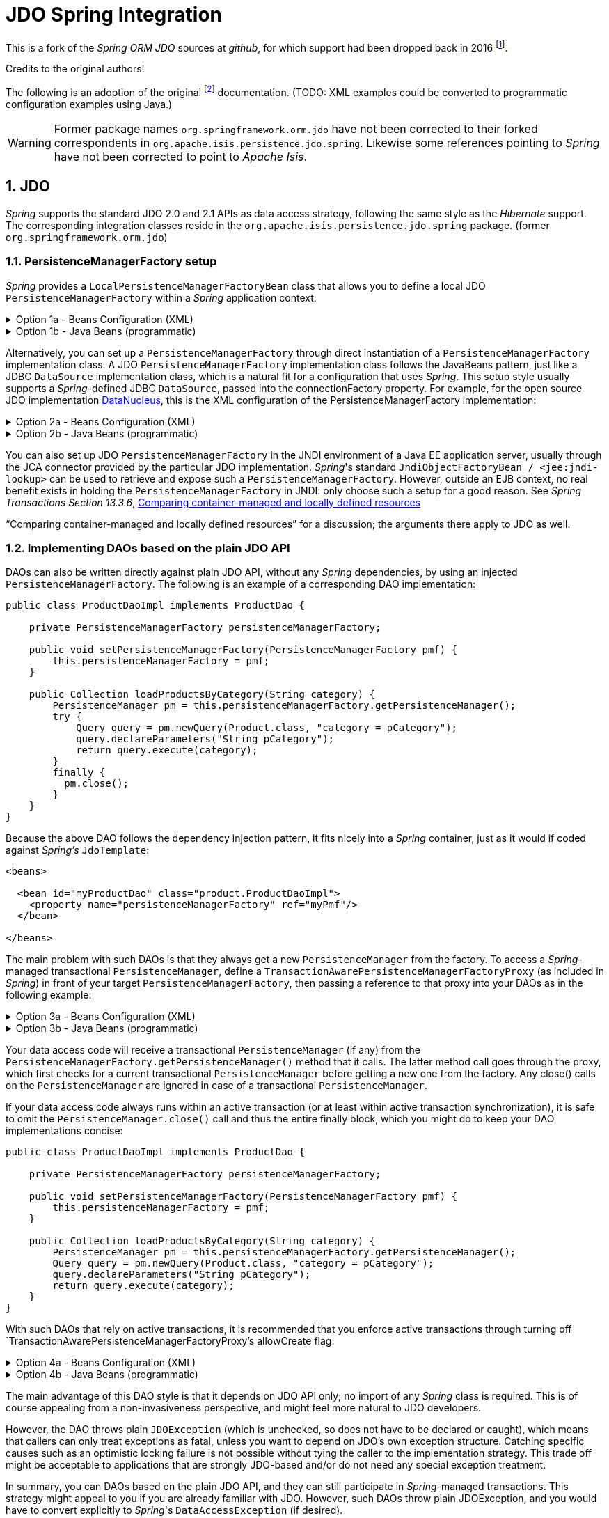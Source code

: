 = JDO Spring Integration
:Notice: Licensed to the Apache Software Foundation (ASF) under one or more contributor license agreements. See the NOTICE file distributed with this work for additional information regarding copyright ownership. The ASF licenses this file to you under the Apache License, Version 2.0 (the "License"); you may not use this file except in compliance with the License. You may obtain a copy of the License at. http://www.apache.org/licenses/LICENSE-2.0 . Unless required by applicable law or agreed to in writing, software distributed under the License is distributed on an "AS IS" BASIS, WITHOUT WARRANTIES OR  CONDITIONS OF ANY KIND, either express or implied. See the License for the specific language governing permissions and limitations under the License.
:sectnums:

This is a fork of the _Spring ORM JDO_ sources at _github_,
for which support had been dropped back in 2016
footnote:[https://github.com/spring-projects/spring-framework/issues/18702[Spring Issue 18702]].

Credits to the original authors!

The following is an adoption of the original
footnote:[https://docs.spring.io/spring-framework/docs/3.0.0.RC2/reference/html/ch13s04.html[docs.spring.io]]
documentation. (TODO: XML examples could be converted to programmatic configuration examples using Java.)

WARNING: Former package names `org.springframework.orm.jdo` have not been corrected to their forked
correspondents in `org.apache.isis.persistence.jdo.spring`. Likewise some references pointing to
 _Spring_ have not been corrected to point to _Apache Isis_.

== JDO

_Spring_ supports the standard JDO 2.0 and 2.1 APIs as data access strategy, following the same
style as the _Hibernate_ support. The corresponding integration classes reside in the
`org.apache.isis.persistence.jdo.spring` package. (former `org.springframework.orm.jdo`)

=== PersistenceManagerFactory setup

_Spring_ provides a `LocalPersistenceManagerFactoryBean` class that allows you to define a
local JDO `PersistenceManagerFactory` within a _Spring_ application context:

.Option 1a - Beans Configuration (XML)
[%collapsible]
====
[source,xml]
----
<beans>

  <bean id="myPmf" class="org.springframework.orm.jdo.LocalPersistenceManagerFactoryBean">
    <property name="configLocation" value="classpath:kodo.properties"/>
  </bean>

</beans>
----
====

.Option 1b - Java Beans (programmatic)
[%collapsible]
====
[source,java]
----
@Configuration
@ConfigurationProperties(prefix = "isis.persistence.jdo-datanucleus")
@Named("jdo-settings")
public class JdoSettingsBean {

    @Getter @Setter 
    private Map<String, String> impl; //mapped by "isis.persistence.jdo-datanucleus.impl"
    
    private final Object lock = new Object();
    private Map<String, Object> properties;

    public Map<String, Object> getAsProperties() {
        synchronized(lock) {
            if(properties==null) {
                properties = new HashMap<>();
                properties.putAll(impl);
                amendProperties(properties);
            }
        }
        return properties;
    }
    
    private void amendProperties(Map<String, Object> properties) {
        // add optional defaults if needed
    }

}

@Configuration
@EnableConfigurationProperties(JdoSettingsBean.class)
public class ConfigurationExample {
    
    @Bean
    public LocalPersistenceManagerFactoryBean myPmf(JdoSettingsBean jdoSettings) {
        var myPmf = new LocalPersistenceManagerFactoryBean();
        myPmf.setJdoPropertyMap(jdoSettings.getAsProperties());
        return myPmf;
    }

}

----
====


Alternatively, you can set up a `PersistenceManagerFactory` through direct instantiation of a
`PersistenceManagerFactory` implementation class. A JDO `PersistenceManagerFactory` implementation
class follows the JavaBeans pattern, just like a JDBC `DataSource` implementation class, which is a
natural fit for a configuration that uses _Spring_. This setup style usually supports a _Spring_-defined
JDBC `DataSource`, passed into the connectionFactory property. For example, for the open source
JDO implementation https://www.datanucleus.org/[DataNucleus],
this is the XML configuration of the PersistenceManagerFactory implementation:

.Option 2a - Beans Configuration (XML)
[%collapsible]
====
[source,xml]
----
<beans>

 <bean id="dataSource" class="org.apache.commons.dbcp.BasicDataSource" destroy-method="close">
   <property name="driverClassName" value="${jdbc.driverClassName}"/>
   <property name="url" value="${jdbc.url}"/>
   <property name="username" value="${jdbc.username}"/>
   <property name="password" value="${jdbc.password}"/>
 </bean>

 <bean id="myPmf" class="org.datanucleus.jdo.JDOPersistenceManagerFactory" destroy-method="close">
   <property name="connectionFactory" ref="dataSource"/>
   <property name="nontransactionalRead" value="true"/>
 </bean>

</beans>
----
====

.Option 2b - Java Beans (programmatic)
[%collapsible]
====
[source,java]
----
import javax.jdo.PersistenceManagerFactory;
import javax.sql.DataSource;

import org.datanucleus.api.jdo.JDOPersistenceManagerFactory;
import org.datanucleus.store.rdbms.datasource.dbcp2.BasicDataSource;
import org.springframework.boot.jdbc.DataSourceBuilder;
import org.springframework.context.annotation.Bean;
import org.springframework.context.annotation.Configuration;
import org.springframework.context.annotation.Import;

@Configuration
@Import({
})
public class ConfigurationExample {
    
    @Bean(destroyMethod = "close")
    public DataSource getDataSource() {
        var dataSourceBuilder = DataSourceBuilder.create().type(BasicDataSource.class);
        dataSourceBuilder.driverClassName("org.h2.Driver");
        dataSourceBuilder.url("jdbc:h2:mem:test");
        dataSourceBuilder.username("sa");
        dataSourceBuilder.password("");
        return dataSourceBuilder.build();
    }
  
    @Bean(destroyMethod = "close")
    public PersistenceManagerFactory myPmf(DataSource dataSource) {
        var myPmf = new JDOPersistenceManagerFactory();
        myPmf.setConnectionFactory(dataSource);
        myPmf.setNontransactionalRead(true);
        return myPmf;
    }

}
----
====

You can also set up JDO `PersistenceManagerFactory` in the JNDI environment of a Java EE application server,
usually through the JCA connector provided by the particular JDO implementation. _Spring_'s standard
`JndiObjectFactoryBean / <jee:jndi-lookup>` can be used to retrieve and expose such a
`PersistenceManagerFactory`.
However, outside an EJB context, no real benefit exists in holding the `PersistenceManagerFactory` in
JNDI: only choose such a setup for a good reason. See 
_Spring Transactions Section 13.3.6_, https://docs.spring.io/spring-framework/docs/3.0.x/spring-framework-reference/html/orm.html#orm-hibernate-resources[Comparing container-managed and locally defined resources]

“Comparing container-managed and locally defined resources” for a discussion; the arguments there
apply to JDO as well.

=== Implementing DAOs based on the plain JDO API

DAOs can also be written directly against plain JDO API, without any _Spring_ dependencies, by using
an injected `PersistenceManagerFactory`. The following is an example of a corresponding DAO implementation:

[source,java]
----
public class ProductDaoImpl implements ProductDao {

    private PersistenceManagerFactory persistenceManagerFactory;

    public void setPersistenceManagerFactory(PersistenceManagerFactory pmf) {
        this.persistenceManagerFactory = pmf;
    }

    public Collection loadProductsByCategory(String category) {
        PersistenceManager pm = this.persistenceManagerFactory.getPersistenceManager();
        try {
            Query query = pm.newQuery(Product.class, "category = pCategory");
            query.declareParameters("String pCategory");
            return query.execute(category);
        }
        finally {
          pm.close();
        }
    }
}
----

Because the above DAO follows the dependency injection pattern, it fits nicely into a _Spring_ container,
just as it would if coded against _Spring's_ `JdoTemplate`:

[source,xml]
----
<beans>

  <bean id="myProductDao" class="product.ProductDaoImpl">
    <property name="persistenceManagerFactory" ref="myPmf"/>
  </bean>

</beans>
----

The main problem with such DAOs is that they always get a new `PersistenceManager` from the factory.
To access a _Spring_-managed transactional `PersistenceManager`, define a
`TransactionAwarePersistenceManagerFactoryProxy` (as included in _Spring_) in front of your target
`PersistenceManagerFactory`, then passing a reference to that proxy into your DAOs as in the
following example:

.Option 3a - Beans Configuration (XML)
[%collapsible]
====
[source,xml]
----
<beans>

  <bean id="myPmfProxy"
      class="org.springframework.orm.jdo.TransactionAwarePersistenceManagerFactoryProxy">
    <property name="targetPersistenceManagerFactory" ref="myPmf"/>
  </bean>

  <bean id="myProductDao" class="product.ProductDaoImpl">
    <property name="persistenceManagerFactory" ref="myPmfProxy"/>
  </bean>

</beans>
----
====

.Option 3b - Java Beans (programmatic)
[%collapsible]
====
[source,java]
----
@Configuration
@Import({
})
public class ConfigurationExample {
    
    @Bean(destroyMethod = "close")
    public DataSource getDataSource() {
        var dataSourceBuilder = DataSourceBuilder.create().type(BasicDataSource.class);
        dataSourceBuilder.driverClassName("org.h2.Driver");
        dataSourceBuilder.url("jdbc:h2:mem:test");
        dataSourceBuilder.username("sa");
        dataSourceBuilder.password("");
        return dataSourceBuilder.build();
    }
  
    @Bean(destroyMethod = "close") @Named("myPmf")
    public PersistenceManagerFactory myPmf(DataSource dataSource) {
        var myPmf = new JDOPersistenceManagerFactory();
        myPmf.setConnectionFactory(dataSource);
        myPmf.setNontransactionalRead(true);
        return myPmf;
    }
    
    @Bean @Named("myPmfProxy")
    public TransactionAwarePersistenceManagerFactoryProxy myPmfProxy(PersistenceManagerFactory myPmf) {
        var myPmfProxy = new TransactionAwarePersistenceManagerFactoryProxy();
        myPmfProxy.setTargetPersistenceManagerFactory(myPmf);
        return myPmfProxy;
    }
    
    @Component
    public static class ExampleDao {

        @Inject
        @Named("myPmfProxy")
        @Getter 
        private PersistenceManagerFactory persistenceManagerFactory;
        
    }

}
----
====

Your data access code will receive a transactional `PersistenceManager` (if any) from the
`PersistenceManagerFactory.getPersistenceManager()` method that it calls. The latter method
call goes through the proxy, which first checks for a current transactional `PersistenceManager`
before getting a new one from the factory. Any close() calls on the `PersistenceManager` are
ignored in case of a transactional `PersistenceManager`.

If your data access code always runs within an active transaction (or at least within active
transaction synchronization), it is safe to omit the `PersistenceManager.close()` call and thus
the entire finally block, which you might do to keep your DAO implementations concise:

[source,java]
----
public class ProductDaoImpl implements ProductDao {

    private PersistenceManagerFactory persistenceManagerFactory;

    public void setPersistenceManagerFactory(PersistenceManagerFactory pmf) {
        this.persistenceManagerFactory = pmf;
    }

    public Collection loadProductsByCategory(String category) {
        PersistenceManager pm = this.persistenceManagerFactory.getPersistenceManager();
        Query query = pm.newQuery(Product.class, "category = pCategory");
        query.declareParameters("String pCategory");
        return query.execute(category);
    }
}
----

With such DAOs that rely on active transactions, it is recommended that you enforce active
transactions through turning off `TransactionAwarePersistenceManagerFactoryProxy`'s allowCreate flag:

.Option 4a - Beans Configuration (XML)
[%collapsible]
====
[source,xml]
----
<beans>

  <bean id="myPmfProxy"
      class="org.springframework.orm.jdo.TransactionAwarePersistenceManagerFactoryProxy">
    <property name="targetPersistenceManagerFactory" ref="myPmf"/>
    <property name="allowCreate" value="false"/>
  </bean>

  <bean id="myProductDao" class="product.ProductDaoImpl">
    <property name="persistenceManagerFactory" ref="myPmfProxy"/>
  </bean>

</beans>
----
====

.Option 4b - Java Beans (programmatic)
[%collapsible]
====
[source,java]
----
@Configuration
@Import({
})
public class ConfigurationExample3 {
    
    @Bean(destroyMethod = "close")
    public DataSource getDataSource() {
        val dataSourceBuilder = DataSourceBuilder.create().type(BasicDataSource.class);
        dataSourceBuilder.driverClassName("org.h2.Driver");
        dataSourceBuilder.url("jdbc:h2:mem:test");
        dataSourceBuilder.username("sa");
        dataSourceBuilder.password("");
        return dataSourceBuilder.build();
    }
  
    @Bean(destroyMethod = "close") @Named("myPmf")
    public PersistenceManagerFactory myPmf(final DataSource dataSource) {
        val myPmf = new JDOPersistenceManagerFactory();
        myPmf.setConnectionFactory(dataSource);
        myPmf.setNontransactionalRead(true);
        return myPmf;
    }
    
    @Bean @Named("myPmfProxy")
    public TransactionAwarePersistenceManagerFactoryProxy myPmfProxy(final PersistenceManagerFactory myPmf) {
        val myPmfProxy = new TransactionAwarePersistenceManagerFactoryProxy();
        myPmfProxy.setTargetPersistenceManagerFactory(myPmf);
        myPmfProxy.setAllowCreate(false); // <.>
        return myPmfProxy;
    }
    
    @Component
    public static class ExampleDao {

        @Inject
        @Named("myPmfProxy")
        @Getter 
        private PersistenceManagerFactory persistenceManagerFactory;
        
    }

}
----
<.> enforce active transactions
====

The main advantage of this DAO style is that it depends on JDO API only; no import of any _Spring_ class
is required. This is of course appealing from a non-invasiveness perspective, and might feel more
natural to JDO developers.

However, the DAO throws plain `JDOException` (which is unchecked, so does not have to be declared or caught),
which means that callers can only treat exceptions as fatal, unless you want to depend on JDO's own
exception structure. Catching specific causes such as an optimistic locking failure is not possible
without tying the caller to the implementation strategy. This trade off might be acceptable to
applications that are strongly JDO-based and/or do not need any special exception treatment.

In summary, you can DAOs based on the plain JDO API, and they can still participate in _Spring_-managed
transactions. This strategy might appeal to you if you are already familiar with JDO. However, such
DAOs throw plain JDOException, and you would have to convert explicitly to _Spring_'s `DataAccessException`
(if desired).

=== Transaction management

[NOTE]
====
You are strongly encouraged to read _Spring Transactions Section 10.5_, https://docs.spring.io/spring-framework/docs/3.0.x/spring-framework-reference/html/transaction.html#transaction-declarative[Declarative transaction management] 
if you have not
done so, to get a more detailed coverage of _Spring_'s declarative transaction support.
====

To execute service operations within transactions, you can use _Spring_'s common declarative transaction
facilities. For example:

[source,xml]
----
<?xml version="1.0" encoding="UTF-8"?>
<beans
        xmlns="http://www.springframework.org/schema/beans"
        xmlns:xsi="http://www.w3.org/2001/XMLSchema-instance"
        xmlns:aop="http://www.springframework.org/schema/aop"
        xmlns:tx="http://www.springframework.org/schema/tx"
        xsi:schemaLocation="
   http://www.springframework.org/schema/beans
   http://www.springframework.org/schema/beans/spring-beans-3.0.xsd
   http://www.springframework.org/schema/tx
   http://www.springframework.org/schema/tx/spring-tx-3.0.xsd
   http://www.springframework.org/schema/aop
   http://www.springframework.org/schema/aop/spring-aop-3.0.xsd">

  <bean id="myTxManager" class="org.springframework.orm.jdo.JdoTransactionManager">
    <property name="persistenceManagerFactory" ref="myPmf"/>
  </bean>

  <bean id="myProductService" class="product.ProductServiceImpl">
    <property name="productDao" ref="myProductDao"/>
  </bean>

  <tx:advice id="txAdvice" transaction-manager="txManager">
    <tx:attributes>
      <tx:method name="increasePrice*" propagation="REQUIRED"/>
      <tx:method name="someOtherBusinessMethod" propagation="REQUIRES_NEW"/>
      <tx:method name="*" propagation="SUPPORTS" read-only="true"/>
    </tx:attributes>
  </tx:advice>

  <aop:config>
    <aop:pointcut id="productServiceMethods" expression="execution(* product.ProductService.*(..))"/>
    <aop:advisor advice-ref="txAdvice" pointcut-ref="productServiceMethods"/>
  </aop:config>

</beans>
----

JDO requires an active transaction to modify a persistent object. The non-transactional flush concept
does not exist in JDO, in contrast to _Hibernate_. For this reason, you need to set up the chosen JDO
implementation for a specific environment. Specifically, you need to set it up explicitly for JTA
synchronization, to detect an active JTA transaction itself. This is not necessary for local
transactions as performed by _Spring_'s `JdoTransactionManager`, but it is necessary to participate in
JTA transactions, whether driven by _Spring_'s `JtaTransactionManager` or by EJB CMT and plain JTA.

`JdoTransactionManager` is capable of exposing a JDO transaction to JDBC access code that accesses
the same JDBC `DataSource`, provided that the registered `JdoDialect` supports retrieval of the
underlying JDBC Connection. This is the case for JDBC-based JDO 2.0 implementations by default.

=== JdoDialect

As an advanced feature, both `JdoTemplate` and `JdoTransactionManager` support a custom `JdoDialect` that
can be passed into the jdoDialect bean property. In this scenario, the DAOs will not receive a
`PersistenceManagerFactory` reference but rather a full `JdoTemplate` instance (for example, passed
into the jdoTemplate property of `JdoDaoSupport`). Using a `JdoDialect` implementation, you can enable
advanced features supported by _Spring_, usually in a vendor-specific manner:

* Applying specific transaction semantics such as custom isolation level or transaction timeout
* Retrieving the transactional JDBC Connection for exposure to JDBC-based DAOs
* Applying query timeouts, which are automatically calculated from Spring-managed transaction timeouts
* Eagerly flushing a `PersistenceManager`, to make transactional changes visible to JDBC-based data
access code
* Advanced translation of `JDOExceptions` to _Spring_ `DataAccessExceptions`

See the `JdoDialect` _Javadoc_ for more details on its operations and how to use them within _Spring_'s JDO
support.

